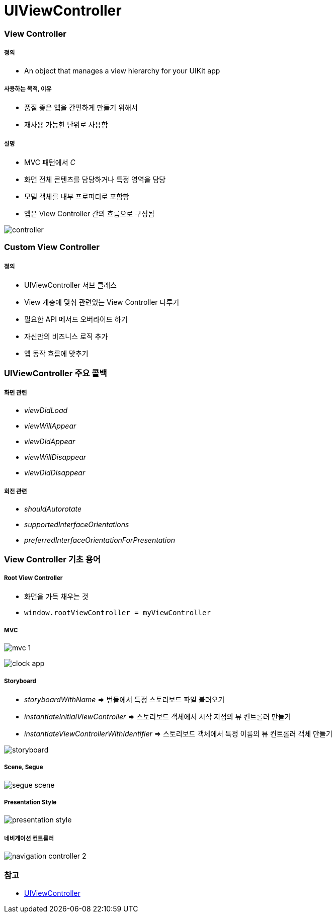 = UIViewController

=== View Controller

===== 정의
* An object that manages a view hierarchy for your UIKit app

===== 사용하는 목적, 이유
* 품질 좋은 앱을 간편하게 만들기 위해서
* 재사용 가능한 단위로 사용함

===== 설명
* MVC 패턴에서 _C_
* 화면 전체 콘텐츠를 담당하거나 특정 영역을 담당
* 모델 객체를 내부 프로퍼티로 포함함
* 앱은 View Controller 간의 흐름으로 구성됨

image:./image/controller.png[]

=== Custom View Controller

===== 정의
* UIViewController 서브 클래스
* View 게층에 맞춰 관련있는 View Controller 다루기
* 필요한 API 메서드 오버라이드 하기
* 자신만의 비즈니스 로직 추가
* 앱 동작 흐름에 맞추기

=== UIViewController 주요 콜백

===== 화면 관련
* _viewDidLoad_
* _viewWillAppear_
* _viewDidAppear_
* _viewWillDisappear_
* _viewDidDisappear_

===== 회전 관련
* _shouldAutorotate_
* _supportedInterfaceOrientations_
* _preferredInterfaceOrientationForPresentation_

=== View Controller 기초 용어

===== Root View Controller
* 화면을 가득 채우는 것
* `window.rootViewController = myViewController`

===== MVC

image:./image/mvc-1.png[]

image:./image/clock-app.png[]

===== Storyboard
* _storyboardWithName_ => 번들에서 특정 스토리보드 파일 불러오기
* _instantiateInitialViewController_ => 스토리보드 객체에서 시작 지점의 뷰 컨트롤러 만들기
* _instantiateViewControllerWithIdentifier_ => 스토리보드 객체에서 특정 이름의 뷰 컨트롤러 객체 만들기

image:./image/storyboard.png[]

===== Scene, Segue

image:./image/segue-scene.png[]

===== Presentation Style

image:./image/presentation-style.png[]

===== 네비게이션 컨트롤러

image:./image/navigation-controller-2.png[]

=== 참고
* https://developer.apple.com/documentation/uikit/uiviewcontroller[UIViewController]